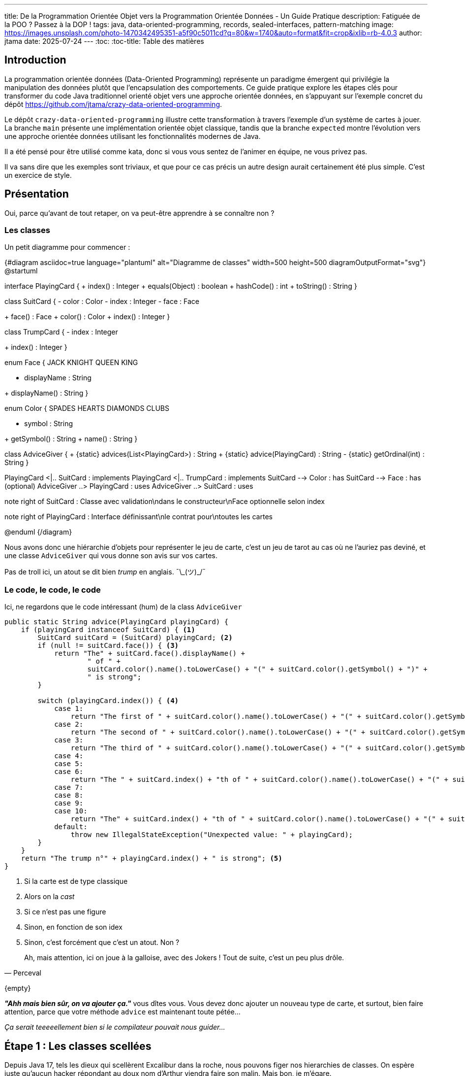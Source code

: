 ---
title: De la Programmation Orientée Objet vers la Programmation Orientée Données - Un Guide Pratique
description: Fatiguée de la POO ? Passez à la DOP !
tags: java, data-oriented-programming, records, sealed-interfaces, pattern-matching
image: https://images.unsplash.com/photo-1470342495351-a5f90c5011cd?q=80&w=1740&auto=format&fit=crop&ixlib=rb-4.0.3
author: jtama
date: 2025-07-24
---
:toc:
:toc-title: Table des matières

== Introduction

La programmation orientée données (Data-Oriented Programming) représente un paradigme émergent qui privilégie la manipulation des données plutôt que l'encapsulation des comportements. Ce guide pratique explore les étapes clés pour transformer du code Java traditionnel orienté objet vers une approche orientée données, en s'appuyant sur l'exemple concret du dépôt https://github.com/jtama/crazy-data-oriented-programming.


Le dépôt `crazy-data-oriented-programming` illustre cette transformation à travers l'exemple d'un système de cartes à jouer. La branche `main` présente une implémentation orientée objet classique, tandis que la branche `expected` montre l'évolution vers une approche orientée données utilisant les fonctionnalités modernes de Java.

Il a été pensé pour être utilisé comme kata, donc si vous vous sentez de l'animer en équipe, ne vous privez pas.

Il va sans dire que les exemples sont triviaux, et que pour ce cas précis un autre design aurait certainement été plus simple. C'est un exercice de style.

== Présentation

Oui, parce qu'avant de tout retaper, on va peut-être apprendre à se connaître non ?

=== Les classes

Un petit diagramme pour commencer :

{#diagram asciidoc=true language="plantuml" alt="Diagramme de classes" width=500 height=500 diagramOutputFormat="svg"}
@startuml

interface PlayingCard {
+ index() : Integer
+ equals(Object) : boolean
+ hashCode() : int
+ toString() : String
}

class SuitCard {
- color : Color
- index : Integer
- face : Face
--
+ face() : Face
+ color() : Color
+ index() : Integer
}

class TrumpCard {
- index : Integer
--
+ index() : Integer
}

enum Face {
JACK
KNIGHT
QUEEN
KING
--
- displayName : String
--
+ displayName() : String
}

enum Color {
SPADES
HEARTS
DIAMONDS
CLUBS
--
- symbol : String
--
+ getSymbol() : String
+ name() : String
}

class AdviceGiver {
+ \{static} advices(List<PlayingCard>) : String
+ \{static} advice(PlayingCard) : String
- \{static} getOrdinal(int) : String
}

PlayingCard <|.. SuitCard : implements
PlayingCard <|.. TrumpCard : implements
SuitCard --> Color : has
SuitCard --> Face : has (optional)
AdviceGiver ..> PlayingCard : uses
AdviceGiver ..> SuitCard : uses

note right of SuitCard : Classe avec validation\ndans le constructeur\nFace optionnelle selon index

note right of PlayingCard : Interface définissant\nle contrat pour\ntoutes les cartes

@enduml
{/diagram}

Nous avons donc une hiérarchie d'objets pour représenter le jeu de carte, c'est un jeu de tarot au cas où ne l'auriez pas deviné, et une classe `AdviceGiver` qui vous donne son avis sur vos cartes.

Pas de troll ici, un atout se dit bien _trump_ en anglais. ¯\\_(ツ)_/¯

=== Le code, le code, le code

Ici, ne regardons que le code intéressant (hum) de la class `AdviceGiver`

[source,java]
----
public static String advice(PlayingCard playingCard) {
    if (playingCard instanceof SuitCard) { <1>
        SuitCard suitCard = (SuitCard) playingCard; <2>
        if (null != suitCard.face()) { <3>
            return "The" + suitCard.face().displayName() +
                    " of " +
                    suitCard.color().name().toLowerCase() + "(" + suitCard.color().getSymbol() + ")" +
                    " is strong";
        }

        switch (playingCard.index()) { <4>
            case 1:
                return "The first of " + suitCard.color().name().toLowerCase() + "(" + suitCard.color().getSymbol() + ") is very weak";
            case 2:
                return "The second of " + suitCard.color().name().toLowerCase() + "(" + suitCard.color().getSymbol() + ") is very weak";
            case 3:
                return "The third of " + suitCard.color().name().toLowerCase() + "(" + suitCard.color().getSymbol() + ") is very weak";
            case 4:
            case 5:
            case 6:
                return "The " + suitCard.index() + "th of " + suitCard.color().name().toLowerCase() + "(" + suitCard.color().getSymbol() + ") is still weak";
            case 7:
            case 8:
            case 9:
            case 10:
                return "The" + suitCard.index() + "th of " + suitCard.color().name().toLowerCase() + "(" + suitCard.color().getSymbol() + ") may win you a hand";
            default:
                throw new IllegalStateException("Unexpected value: " + playingCard);
        }
    }
    return "The trump n°" + playingCard.index() + " is strong"; <5>
}
----
<1> Si la carte est de type classique
<2> Alors on la _cast_
<3> Si ce n'est pas une figure
<4> Sinon, en fonction de son idex
<4> Sinon, c'est forcément que c'est un atout. Non ?

"Ah, mais attention, ici on joue à la galloise, avec des Jokers ! Tout de suite, c'est un peu plus drôle."
-- Perceval

\{empty} +

*_"Ahh mais bien sûr, on va ajouter ça."_* vous dîtes vous. Vous devez donc ajouter un nouveau type de carte, et surtout, bien faire attention, parce que votre méthode `advice` est maintenant toute pétée...

_Ça serait teeeeellement bien si le compilateur pouvait nous guider..._

== Étape 1 : Les classes scellées

Depuis Java 17, tels les dieux qui scellèrent Excalibur dans la roche, nous pouvons figer nos hierarchies de classes. On espère juste qu'aucun hacker répondant au doux nom d'Arthur viendra faire son malin. Mais bon, je m'égare.

Les classes et interfaces scellées, _sealed_ en bon anglais, permette de limiter les implémentations possibles à un ensemble fini de classes. Cet ensemble est renforcé à la compilation.

=== Avant : Interface Simple

[source,java]
----
public interface PlayingCard {
    Integer index();
}
----

=== Après : Interface Scellée (Sealed Interface)

[source,java]
----
public sealed interface PlayingCard permits SuitCard, TrumpCard {
    Integer index();
}
----

2 nouveaux mots réservés introduits ici, `sealed`, bon voilà, on a compris, et `permits` qui permet de lister les implémentations autorisées.

On peut permettre 3 types d'enfants d'une classe/interface scellée :

* Une classe/interface scellée
* Une classe `final`
* Un record, qui est par construction `final`

Pour résumer, la hiérarchie d'objets d'une classe/interface scellée est finie et connue à la compilation.

== Étape 2 : Restructuration de la Hiérarchie

=== Avant : Classe Concrète Complexe

[source,java]
----
public class SuitCard implements PlayingCard {
    private final Color color;
    private final Integer index;
    private final Face face;

    public SuitCard(Color color, Integer index, Face face) {
        // Validation complexe avec logique conditionnelle
        if (color == null)
            throw new IllegalArgumentException("Color must not be null.");
        if (index == null)
            throw new IllegalArgumentException("Index must not be null.");
        if (index < 1)
            throw new IndexOutOfBoundsException("Index must be positive.");
        if (index > 15)
            throw new IndexOutOfBoundsException("Index must be lesser than 15.");
        if (index > 10 && face == null)
            throw new IllegalArgumentException("Face must not be null for index greater than 10.");
        if (index < 11 && face != null)
            throw new IllegalArgumentException("Face must be null for index lesser than 11.");

        this.color = color;
        this.index = index;
        this.face = face;
    }

    // Getters, equals, hashCode...
}
----

Dans cet exemple, il n'y a qu'une classe pour représenter une carte de couleur, et l'énumération des figures, trop simpliste, nous impose des contrôles complexes. Vous remarquerez que ces contrôles ne sont même pas exhaustif, puisque nous ne validons pas la correspondance entre les figures et les index.

=== Évolution de l'Enum Face

Une énumération n'est pas limité à une liste idiote de constante. Elle peut avoir des attributs et des méthodes. Ici, nous allons juste ajouter un index à l'énumération des figures, ce qui va nous permettre de simplifier le constructeur des cartes ET augmenter le contrôle.

[source,java]
----
public enum Face {
    JACK("Jack", 11),
    KNIGTH("Knight", 12),
    QUEEN("Queen", 13),
    KING("King", 14);

    private final String displayName;
    private final int index;

    Face(String displayName, int index) {
        this.displayName = displayName;
        this.index = index;
    }

    public String displayName() {
        return displayName;
    }

    public int index() {
        return index;
    }
}
----

=== Spécialisation

Ici, nous séparons les cartes de couleur avec et sans figure. Encore une fois pour permettre au compilateur de jouer son rôle de garde-fou, plutôt que de devoir l'implémenter nous même.

En effet, chaque type encapsule ici sa propre logique et les contraintes sont exprimées par la hiérarchie de types.

[source,java]
----
public sealed interface SuitCard extends PlayingCard permits NumberSuitCard, RoyalSuitCard {
    Color color();
}
----

{#diagram asciidoc=true language="plantuml" alt="Diagramme de classes" width=500 height=500 diagramOutputFormat="svg"}
@startuml

interface PlayingCard {
+ index() : Integer
+ equals(Object) : boolean
+ hashCode() : int
+ toString() : String
}

interface SuitCard {
--
+ color() : Color
}

class TrumpCard {
- index : Integer
--
+ index() : Integer
}

class NumberSuitCard {
- color : Color
- index : Integer
--
+ index() : Integer
+ color() : Color
}

class RoyalSuitCard {
- color : Color
- face : Face
--
+ index() : Integer
+ color() : Color
+ face() : Face
}


enum Face {
JACK(11)
KNIGTH(12)
QUEEN(13)
KING(14)
--
- displayName : String
- index: Integer
--
+ displayName() : String
+ index()
}

PlayingCard <|.. SuitCard : extends
SuitCard <|.. RoyalSuitCard : implements
SuitCard <|.. NumberSuitCard : implements
PlayingCard <|.. TrumpCard : implements
SuitCard --> Color : has
RoyalSuitCard --> Face : has

note left of RoyalSuitCard : La méthode index est déléguée à l'énumération `Face`

@enduml
{/diagram}

== Étape 3 : Utilisation de `Records`

Les `record` ont été ajouté à Java dans la version 14. Ils ont les caractéristiques suivantes :

* Leurs propriétés sont immutables, elles ne peuvent en tout cas pas être réaffectées.
* Ils sont `final` par constructions.
* Leurs méthodes `toString`, `equals` et `hashCode` sont automatiquements générées à partir de leurs propriétés.

=== Cartes Numériques

[source,java]
----
public record NumberSuitCard(Color color, Integer index) implements SuitCard {
    public NumberSuitCard {
        Objects.requireNonNull(color, "Color cannot be null");
        Objects.requireNonNull(index, "Index cannot be null");
        if(index < 1 || index > 10){
            throw new IllegalArgumentException("Index must be between 1 and 10 included");
        }
    }
}
----

Les méthodes `color()` et `index()` sont générés par java directement.

=== Cartes Royales

[source,java]
----
public record RoyalSuitCard(Color color, Face face) implements SuitCard {
    public RoyalSuitCard {
        Objects.requireNonNull(color, "Color cannot be null");
        Objects.requireNonNull(face, "Face cannot be null");
    }

    @Override
    public Integer index() {
        return face.index();
    }
}
----

Les méthodes `color()` et `face()` sont générés par java directement, et il ne nous reste plus qu'à implémenter la méthode `index`

=== Cartes Trump

[source,java]
----
public record TrumpCard(Integer index) implements PlayingCard {
    public TrumpCard {
        if (index == null || index < 0 || index > 22)
            throw new IndexOutOfBoundsException("Index must be positive and lesser than 22.");
    }
}
----


=== Concepts clés :

* **Records** : Réduisent drastiquement le code boilerplate (environ une trentaine de ligne par classe dans notre cas)
* **Constructeur compact** : Validation des données à la construction
* **Immutabilité** : Les données sont immuables par défaut, ou pour être plus précis, les attributs sont `final`.


== Étape 4 : Simplification du traitement avec Pattern Matching

Maintenant que nous avons un arbre hiérarchique satisfaisant, penchons-nous sur le traitement.

=== Avant : Logique Procédurale Complexe

Pour rappel :

[%collapsible]
====
[source,java]
----
public class PrettyPrinter {
    public static String advice(PlayingCard playingCard) {
        if (playingCard instanceof TrumpCard) {
            TrumpCard trump = (TrumpCard) playingCard;
            return "The trump n°%s is strong".formatted(trump.index());
        } else if (playingCard instanceof SuitCard) {
            SuitCard suit = (SuitCard) playingCard;
            if (suit.face() == null) {
                // Logique pour cartes numériques
                if (suit.index() == 1) {
                    return "The first of %s(%s) is very weak".formatted(
                        suit.color().name().toLowerCase(),
                        suit.color().getSymbol());
                }
                // ... autres conditions
            } else {
                // Logique pour cartes royales
                return "The %s of %s(%s) is strong".formatted(
                    suit.face().displayName(),
                    suit.color().name().toLowerCase(),
                    suit.color().getSymbol());
            }
        }
        return "";
    }
}
----
====

=== Pattern Matching - Step by step

==== Better `instanceof`

Depuis Java 16, on a le droit de simplifier nos `if's` à base de `instanceof`. On peut ainsi passer de ça :

[source,java]
.before.java
----
if (playingCard instanceof TrumpCard) {
    TrumpCard trump = (TrumpCard) playingCard;
    return "The trump n°%s is strong".formatted(trump.index());
}
----

À ça :

[source,java]
.after.java
----
if (playingCard instanceof TrumpCard trump) {
    return "The trump n°%s is strong".formatted(trump.index());
}
----

C'est pas dingue, mais au moins c'est à l'épreuve des erreurs.

==== `Switch expression`

Depuis Java 14, le `switch` est une expression à par entière, qui peut donc retourner une valeur directement.

On passe de ça :

[source,java]
.before.java
----
switch (playingCard.index()) {
    case 1:
        return "The first of " + suitCard.color().name().toLowerCase() + "(" + suitCard.color().getSymbol() + ") is very weak";
    case 2:
        return "The second of " + suitCard.color().name().toLowerCase() + "(" + suitCard.color().getSymbol() + ") is very weak";
    // More logic
    default:
        throw new IllegalStateException("Unexpected value: " + playingCard);
}
----

À ça :

[source,java]
.after.java
----
String value = switch (playingCard.index()) {
    case 1 -> "The first of " + suitCard.color().name().toLowerCase() + "(" + suitCard.color().getSymbol() + ") is very weak";
    case 2 ->"The second of " + suitCard.color().name().toLowerCase() + "(" + suitCard.color().getSymbol() + ") is very weak";
    // More logic
    default:
        throw new IllegalStateException("Unexpected value: " + playingCard);
}
----

==== `Switch` sur le type

Depuis Java 20, on peut _switcher_ sur les types ce qui va encore nous permettre d'améliorer les choses.

On passe de ça :

[source,java]
.before.java
----
if (playingCard instanceof TrumpCard) {
    // Do something
} else if (playingCard instanceof RoyalSuitCard){
    // Do something
}  else if (playingCard instanceof NumberSuitCard){
    // Do something
} else {
    //Panick
}
----

À ça :

[source,java]
.after.java
----
switch (playingCard) {
    case TrumpCard trump -> // Do something
    case NumberSuitCard suitCard -> // Do something
    case RoyalSuitCard royalCard -> // Do something
};
----

Ce qui est tout à fait merveilleux ici, c'est que grâce à notre hiérarchie d'objet finie, il n'y a plus besoin de paniquer. C'est le compilateur qui vérifie la complétude de notre `switch`


==== Destructuration des records

Disponible dans les boucles `for`, et dans les cas de _pattern matching_, la destructuration nous permet d'accéder directement à ce qui nous intéresse.

On passe de ça :

[source,java]
.before.java
----
case RoyalSuitCard card -> "The %s of %s(%s) is strong"
    .formatted(
            card.face().displayName(),
            card.color().name().toLowerCase(),
            card.color().getSymbol());
----

À ça :

[source,java]
.after.java
----
case RoyalSuitCard(Color color, Face face) -> "The %s of %s(%s) is strong"
    .formatted(
            face.displayName(),
            color.name().toLowerCase(),
            color.getSymbol());
----

Et on pourrait également n'exposer qu'une partie des attributs.

==== `Switch` avec des _guards_

Promis, après, j'arrête.

On peut maintenant combiner tout ce que l'on a déjà avec le dernier apport : les gardes. Ils nous permettent d'ajouter des conditions plus fines dans nos _case_ :

[source,java]
.after.java
----
return switch (playingCard) {
    case TrumpCard(Integer idx) -> "The trump n°%s is strong".formatted(idx);
    case NumberSuitCard suitCard when suitCard.index() == 1 -> "The first of %s(%s) is very weak".formatted(suitCard.color().name().toLowerCase(), suitCard.color().getSymbol());
    case NumberSuitCard suitCard when suitCard.index() == 2 -> "The second of %s(%s) is very weak".formatted(suitCard.color().name().toLowerCase(), suitCard.color().getSymbol());
    case NumberSuitCard suitCard when suitCard.index() == 3 -> "The third of %s(%s) is very weak".formatted(suitCard.color().name().toLowerCase(), suitCard.color().getSymbol());
    case NumberSuitCard suitCard when suitCard.index() < 7 -> "The %sth of %s(%s) is still weak".formatted(suitCard.index(),suitCard.color().name().toLowerCase(), suitCard.color().getSymbol());
    case NumberSuitCard(Color color, Integer index) -> "The %sth of %s(%s) may win you a hand".formatted(index, color.name().toLowerCase(), color.getSymbol());
    case RoyalSuitCard(Color color, Face face) -> "The %s of %s(%s) is strong".formatted(face.displayName(), color.name().toLowerCase(), color.getSymbol());
};
----

Ici on combine :

* un _switch expression_
* sur le type
* avec du pattern matching
* de la deconstruction
* et des _guards_ matérialisé par le mot clef `when` qui nous permettent un contrôle plus fin.

[CAUTION]
====
L'ordre de vos case compte toujours autant qu'avant. On va du plus spécifique au plus générique, sinon, c'est le drame.
====

== Bénéfices de la transformation

=== Réduction du Code

* **Moins de boilerplate** : Les records éliminent getters, equals, hashCode, toString
* **Validation centralisée** : Constructeurs compacts pour la validation
* **Hiérarchie simplifiée** : Élimination des classes intermédiaires

=== Amélioration de la Sécurité

* **Exhaustivité** : Le compilateur garantit la couverture de tous les cas
* **Immutabilité** : Données finales par défaut
* **Typage fort** : Séparation claire des responsabilités par type

=== Lisibilité et Maintenabilité

* **Intentions révélées** : Le code exprime clairement l'intention
* **Pattern matching** : Logique métier plus lisible
* **Séparation des préoccupations** : Chaque type gère sa propre logique


L'analyse des statistiques Git révèle l'impact de cette transformation :

* **Réduction nette de 212 lignes** (60% de réduction), et ça c'est bon ! \o/

== Conclusion

Comme d'habitude, ne réécrivez pas toutes vos applications tête baissée. Mais il est important de savoir quelle palette de possibilité vous offre votre langage.

Gardez en tête toutes les cartes de votre main (je l'accorde, elle était facile), et restez curieux !

== Ressources

* https://github.com/jtama/crazy-data-oriented-programming[Repository GitHub] Dans la branche `main` le code initial, dans la branche `expected` le code final, avec un guide pour l'animer comme un kata
* https://docs.oracle.com/en/java/javase/24/language/pattern-matching.html[Documentation officielle sur les concepts de l'article]

Spécial kassdédi à https://www.linkedin.com/in/lucile-thienot/[Lucile Thiénot] et https://www.linkedin.com/in/floriangomas/[Florian Gomas] ❤️!
